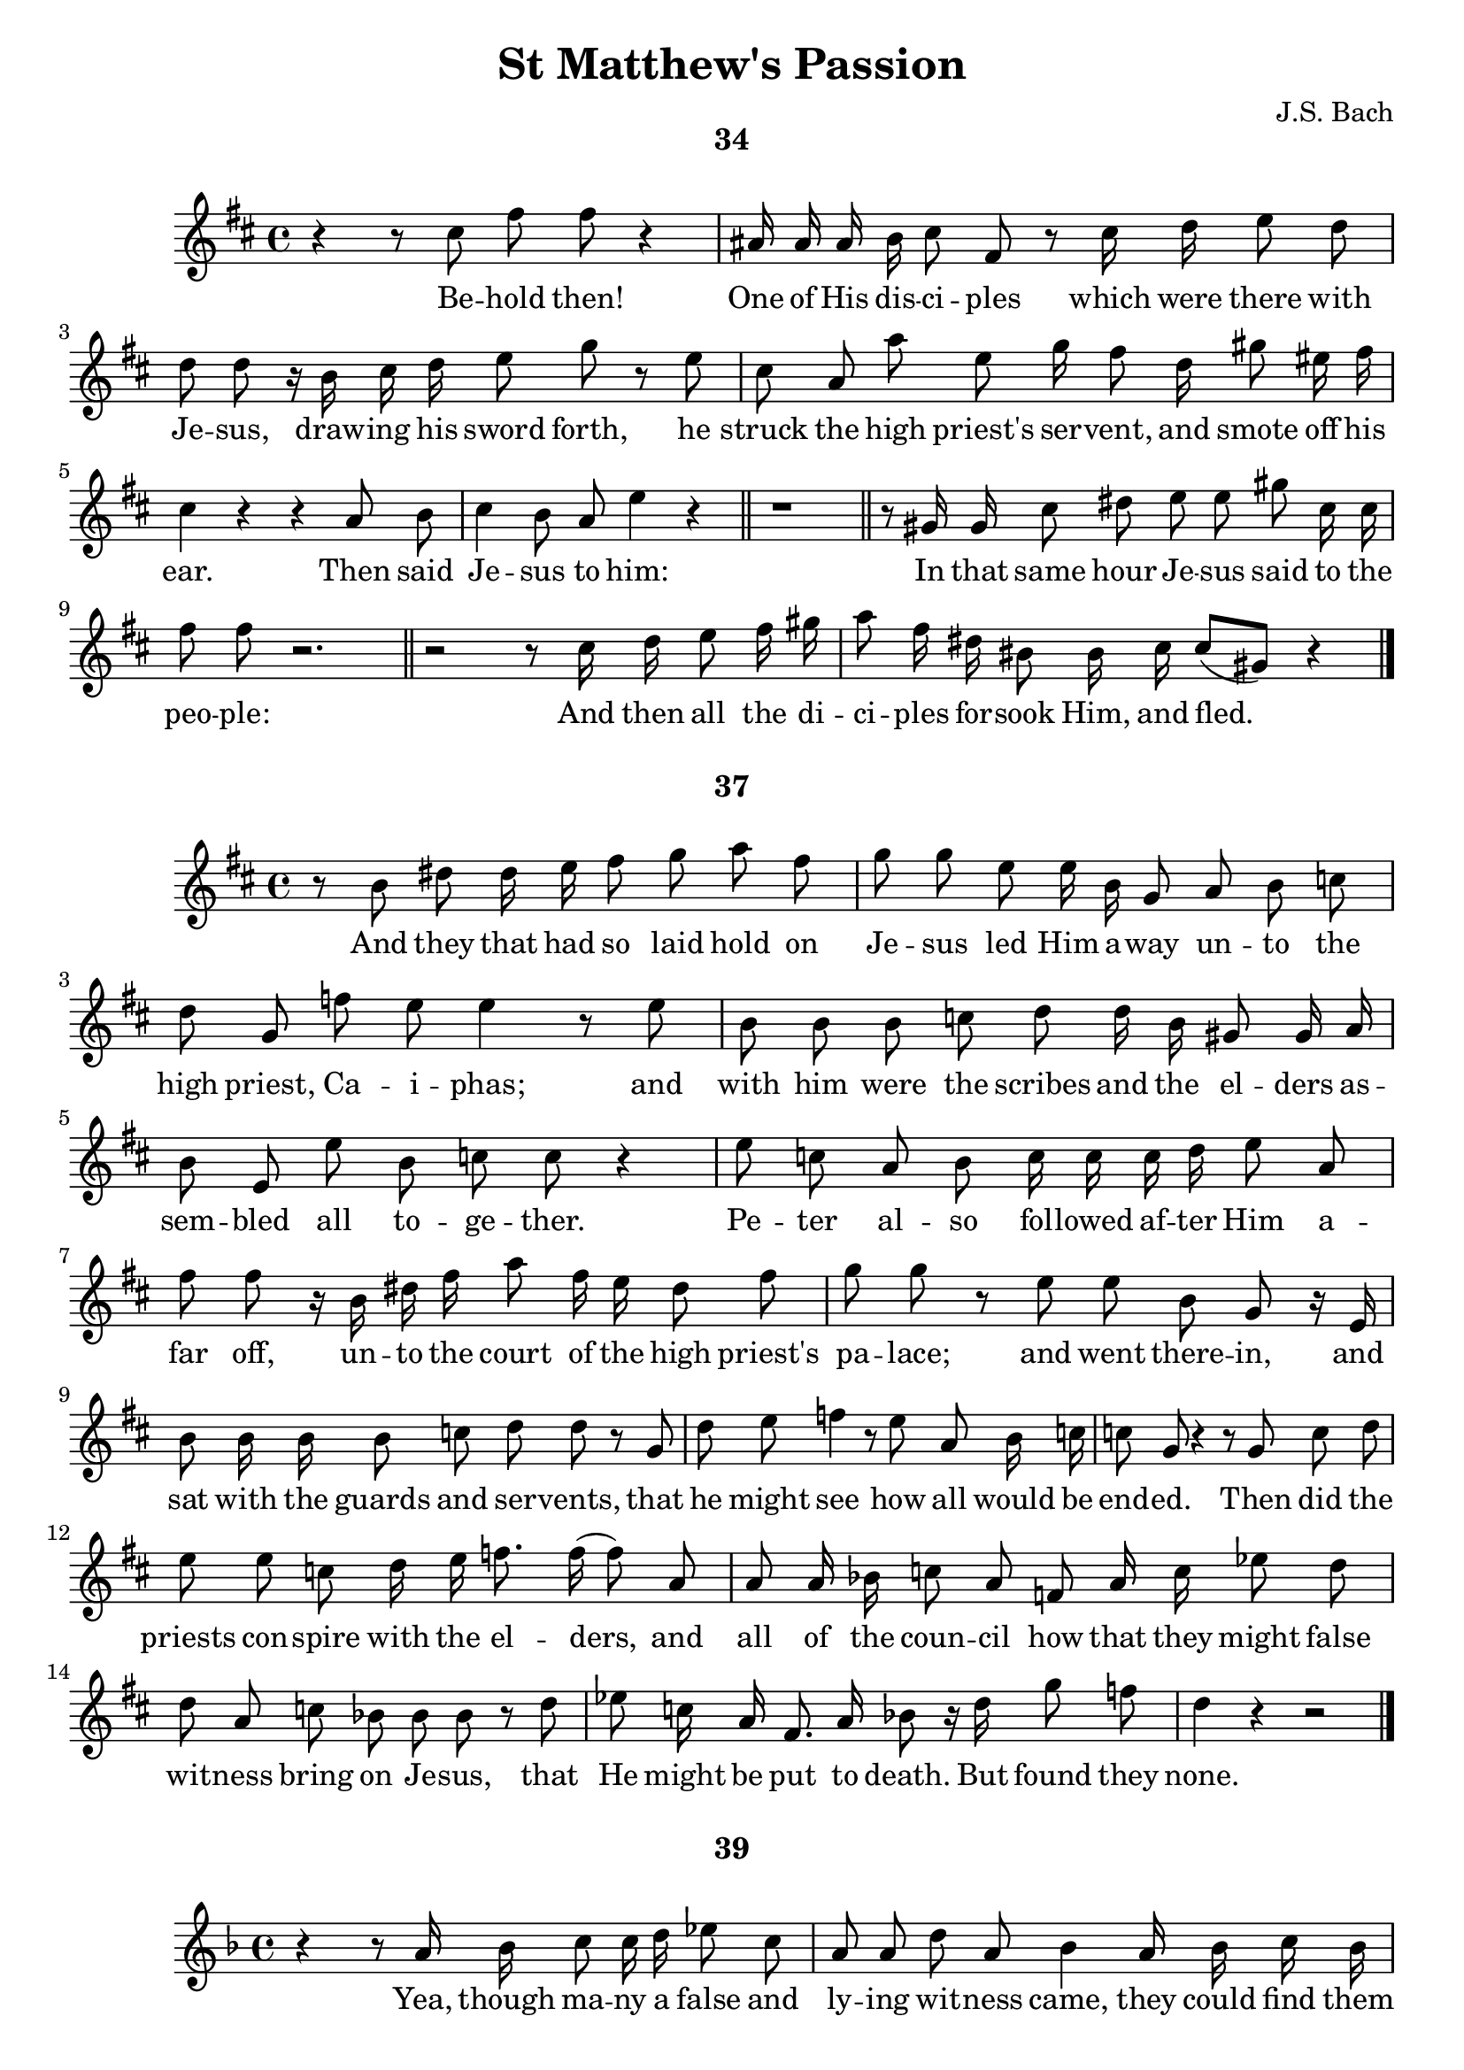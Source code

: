 \version "2.18.2"

\header {
  title = "St Matthew's Passion"
  composer = "J.S. Bach"
  tagline   = \markup {\smallCaps "~ Robert Bousquet ~"}
}

\paper {
  #(set-default-paper-size "letter")
  print-all-headers = ##t
}

\book {
  \score {
    \header {
      title = ##f
      composer = ##f
      subtitle = "34"
    }
    \relative c'' {
      \key d \major
      \autoBeamOff

      r4 r8 cis fis fis r4
      ais,16 ais ais b cis8 fis, r cis'16 d e8 d
      d d r16 b cis d e8 g r e
      cis a a' e g16 fis8 d16 gis8 eis16 fis
      cis4 r r a8 b
      cis4 b8 a e'4 r \bar "||"
      r1 \bar "||"

      r8 gis,16 gis cis8 dis e e gis cis,16 cis
      fis8 fis r2. \bar "||"

      r2 r8 cis16 d e8 fis16 gis
      a8 fis16 dis bis8 bis16 cis cis8[( gis)] r4
      \bar "|."
    }
    \addlyrics {
      Be -- hold then!
      One of His dis -- ci -- ples which were there with
      Je -- sus, draw -- ing his sword forth, he
      struck the high priest's ser -- vent, and smote off his
      ear. Then said
      Je -- sus to him:
      In that same hour Je -- sus said to the
      peo -- ple:
      And then all the di -- ci -- ples for -- sook Him, and fled._
    }
    \midi {}
    \layout {}
  }
  \score {
    \header {
      title = ##f
      composer = ##f
      subtitle = "37"
    }
    \relative c'' {
      \key d \major
      \autoBeamOff

      r8 b dis dis16 e fis8 g a fis
      g g e e16 b g8 a b c
      d g, f' e e4 r8 e
      b b b c d d16 b gis8 gis16 a
      b8 e, e' b c c r4
      e8 c a b c16 c c d e8 a,
      fis' fis r16 b, dis fis a8 fis16 e dis8 fis
      g g r e e b g r16 e
      b'8 b16 b b8 c d d r g,
      d' e f4 r8 e8 a, b16 c
      c8 g r4 r8 g c d
      e e c d16 e f8. f16( f8) a,
      a a16 bes c8 a f a16 c ees8 d
      d a c bes bes bes r d
      ees c16 a fis8. a16 bes8 r16 d g8 f
      d4 r r2
      \bar "|."
    }
    \addlyrics {
      And they that had so laid hold on
      Je -- sus led Him a -- way un -- to the
      high priest, Ca -- i -- phas; and
      with him were the scribes and the el -- ders
      as -- sem -- bled all to -- ge -- ther.
      Pe -- ter al -- so fol -- lowed af -- ter Him a --
      far off, un -- to the court of the high priest's
      pa -- lace; and went there -- in, and
      sat with the guards and ser -- vents, that
      he might see how all would be
      end -- ed. Then did the
      priests con -- spire with the el -- ders, and
      all of the coun -- cil how that they might false
      wit -- ness bring on Je -- sus, that
      He might be put to death. But found they
      none.
    }
    \midi {}
    \layout {}
  }

  \score {
    \header {
      title = ##f
      composer = ##f
      subtitle = "39"
    }
    \relative c'' {
      \key f \major
      \autoBeamOff

      r4 r8 a16 bes c8 c16 d ees8 c
      a a d a bes4 a16 bes c bes
      g8 r r d' g r cis,8. d16
      e8 a, g' f f f r d
      d a r4 r2 \bar "||"
      r2 r4 r8 f bes c d c16 bes g'8 g, a bes
      bes8[( f)] r4 r2 \bar "||"
      r2 r4 g'8 d
      ees4 fis,8 g g d r4 \bar "|."
    }
    \addlyrics {
      Yea, though ma -- ny a false and
      ly -- ing wit -- ness came, they could find them
      none. At last two there
      came who false -- ly wit -- nessed, in
      this wise:
      The
      high priest then did a -- rise and say to
      Him:_
      Yet was
      Je -- sus still si -- lent.
    }
    \midi {}
    \layout {}
  }

  \score {
    \header {
      title = ##f
      composer = ##f
      subtitle = "42"
    }
    \relative c'' {
      \key g \major
      \autoBeamOff

      r8. b16 e8 fis g g c, c16 d
      e8 c a d b4 r \bar "||"
      r2 fis'8 d cis b
      e4 r2. \bar "||"
      r4 r8 b16 e, d'8 d d e
      f d b c d d r e
      c4 r4 r2 \bar "||"
      r2 r4 r8 b
      fis' fis16 fis dis8 b g'4 r \bar "|."
    }
    \addlyrics {
      And then the high priest gave Him an
      an -- swer thus, and said:
      Je -- sus saith to
      him:
      There up -- on the high priest
      tore his robes
      a -- sun -- der, and
      said:
      They
      an -- swered to him and said:
    }
    \midi {}
    \layout {}
  }

  \score {
    \header {
      title = ##f
      composer = ##f
      subtitle = "43"
    }
    \relative c'' {
      \key c \major
      \autoBeamOff

      r8 g c c16 d e8 e16 f g8 e
      c4 r8 c aes' f b, ees
      c4 r r e8 g,16 g
      g8 a bes g cis cis d e
      f4 r8 d d a r4 \bar "|."
    }
    \addlyrics {
      Then mocked they at Him, and they spat on
      Him, and struck Him with their
      fists. Oth -- ers a --
      mong them smote and slapped Him in His
      face. and shou -- ted:
    }
    \midi {}
    \layout {}
  }

  \score {
    \header {
      title = ##f
      composer = ##f
      subtitle = "45"
    }
    \relative c'' {
      \key c \major
      \autoBeamOff

      a'8 e cis d e a,16 a g'8 f
      f r a, a d e f e16 d
      b4 r8 g' e4 r \bar "||"
      r2 r8 c ees ees16 f
      g8 ees16 d c8 a f'4 r8 c
      d4 r2. \bar "||"
      r4 r8 g,16 g c8 c16 d e8 c
      g' bes, r d16 b g8 g16 a b8 a
      a r16 a d8 e f f f e
      c c r2. \bar "||"
      r2. r8 b16 b
      a'8 a16 fis dis fis b,8 r b fis' a
      g4 r2. \bar "||"
      r4 r8 b, e16 e e fis g8 e
      cis cis e fis16 g a8 a,16 b c8 c
      r d, b' cis16[( d)] d8 a r4 \bar "|."
    }
    \addlyrics {
      Pe -- ter sat out -- side in the pal -- ace
      court; and a dam -- sel came un -- to
      him and said:
      But Pe -- ter de --
      nied it be -- fore them all, and
      said:
      And a -- gain at the pal -- ace
      door -- way he was seen by an -- oth -- er
      maid, who said to them that stood there
      with him:
      He de --
      nied it a sec -- cond time; and store an
      oath:
      And in a lit -- tle while came
      oth -- ers who has been stand -- ing be -- side him,
      and said to_ Pe -- ter:
    }
    \midi {}
    \layout {}
  }

  \score {
    \header {
      title = ##f
      composer = ##f
      subtitle = "46"
    }
    \relative c'' {
      \key d \major
      \autoBeamOff

      r8 gis cis dis eis eis eis fis
      gis gis eis cis a' a r4 \bar "||"
      r2. r8 cis,
      a'8. a16 a[( gis)] fis[( e)] \appoggiatura dis8 cis4 r
      r4 r8 e ais, ais ais b
      cis fis, e' d d d r b
      d d16 e fis4 r d8 d16 e
      fis8 d16[( fis a8)] c,4 r16 a d8 a
      b[( cis16)] d d8 a r4 r8 fis'
      gis16 a b8 r \autoBeamOn gis eis\( \melisma fis( fis16) e d cis
      bis8 a'( a16)\) gis fis \melismaEnd e \autoBeamOff dis8[( eis16)] fis fis8[( cis)]
      r1 \fermata \bar "|."
    }
    \addlyrics {
      But still did he de -- ny with
      curs -- ing and with swear -- ing:
      Im --
      me -- diate crew_ the cock.
      Then Pe -- ter brought to
      mind the words of Je -- sus, which
      said un -- to him: Ere yet the
      cock crow -- eth, wilt thou have
      thrice de -- nied Me. And
      he went out, and we -- -- pt
      bit -- ter -- ly.
    }
    \midi {}
    \layout {}
  }

  \score {
    \header {
      title = ##f
      composer = ##f
      subtitle = "49"
    }
    \relative c'' {
      \key d \major
      \autoBeamOff

      r4 r8 cis fis gis a fis
      d d16 e fis8 d b b b cis
      d gis, gis a b b16 gis16 eis8 d'16 cis
      a8 a r cis fis dis bis bis
      r gis bis bis16 cis dis8 dis bis16 cis dis e
      fis8 fis16 gis a8 gis fis fis16 e dis8 e16 e
      fis8 e16 dis gis8 dis e e r gis,
      cis dis e e r a, a16 e e fis
      g8 g r cis, ais' ais16 b cis8 d
      e[( g,)] r ais16 ais g'8 g g fis
      d r16 fis, b8 b16 ais b8 cis d b
      e8. b16 gis8 gis16 a b8 e fis fis16 e
      cis8 cis4 a8 e'4 r \bar "||"
      r4 r8 b fis'4 r \bar "|."
    }
    \addlyrics {
      Now when the morn -- ing
      came, all the chief priests gath -- ered with the
      el -- ders of the peop -- ple to plot ag -- ainst
      Je -- sus, that they might kill Him.
      And when they had bound Him, they led Him a --
      way, and de -- liv -- ered Him to the court of the
      gov -- er -- nor, Pon -- tious Pi -- late. When,
      there -- fore, Ju -- das the same who had
      be -- trayed Him saw Je -- sus con -- demned to
      death he re -- pen -- ted of him --
      self, and brought once a -- gain the thir -- ty
      sil -- ver pie -- ces to the high priests and the
      eld -- ers, and said:
      They said:
    }
    \midi {}
    \layout {}
  }

  \score {
    \header {
      title = ##f
      composer = ##f
      subtitle = "50"
    }
    \relative c'' {
      \key g \major
      \autoBeamOff

      r4 r8 d16 b gis8 gis f' f
      f d e b c c r16 a c e
      a4 r8 fis16 fis fis8[ b,] r dis16 fis
      g8([ e] ais,) g' \appoggiatura fis e4 r
      r b8 b16 c d8 d g d
      b a16 g f'8 e e e r c
      c([ g]) r2. \bar "||"
    }
    \addlyrics {
      Then he cast the sil -- ver
      pie -- ces in the tem -- ple, and turned a --
      way, and went out; and he
      hanged __ him -- self.
      And when the priests had ga -- thered
      all of the sil -- ver pie -- ces, they
      said
    }
    \midi {}
    \layout {}
  }

  \score {
    \header {
      title = ##f
      composer = ##f
      subtitle = "52"
    }
    \relative c'' {
      \key g \major
      \autoBeamOff

      r2 g'8 ees c d
      ees ees d c fis16 fis fis8 r fis,16 g
      a8 a16 bes c8 fis16 c d4 r4 \bar "||"
      \key f \major
      r2. g8 d
      b d d g, ees'4 r \bar "||"
      r2 r8 g,16 g c8 c16 d
      e4 r8 c16 d e8 f g g16 e
      cis4 cis r8 d g,8. f16
      d8 d r4 r r8 a'
      d e f d16 b e4 r \bar "||"
      r2. r8 gis,16 a
      \key c \major
      b8 b b cis d cis16 b gis'8 r16 cis,
      a8 r8 r a16 a d8 d16 d fis8 d
      b4 cis8 d d a4. \bar "|."
    }
    \addlyrics {
      Je -- sus there -- fore
      stood be -- fore the gov -- er -- nor; and the
      gov -- er -- nor asked Him, and said:
      Je -- sus
      an -- swered un -- to him:
      But when He was ac --
      cused when the priests and eld -- ers ac --
      cused Him He an -- swered
      noth -- ing. Then
      Pi -- late said un -- to Him:
      And He
      an -- swered him to nev -- er a word, not
      one in -- so -- much that the gov -- er
      nor mar -- velled great -- ly.
    }
    \midi {}
    \layout {}
  }

  \score {
    \header {
      title = ##f
      composer = ##f
      subtitle = "54"
    }
    \relative c'' {
      \key d \major
      \autoBeamOff

      r4 e8 b gis a b e,
      b' b b b16 cis d8 d r e16 e
      fis8 d b cis d cis16 b e8 b
      cis cis fis, gis16 a a8 e r4
      r r8 e a a a a16 b
      cis8 cis d e g,16 g g8 r8 e'16 fis
      g8 g g g16 e cis8 cis fis cis
      d16 d d8 r b fis' fis16 fis fis8 fis16 g
      a8 a r d,16 a b8 cis16 d d8([ a]) \bar "||"
      r2 r8 g16 g d'8 e
      f b,16 c d8 b gis gis16 b d d e b
      c8 c r4 r8 e, a b
      c c16 c e8 c a4 e'8 e16 f
      g8 e c r16 e a,8 c c g \bar "||"
      \key c \major
      r4 a8 a16 b cis8 d e e
      r g,16 a bes8 bes g' e cis16 cis d e
      f16 f r d b8 c d16 d d8 e b
      c8 c16 a d8 gis,16 a a16. e32 e8 r4
      r r8 e16 e  a a a gis a8 b
      c c16 d e e8 a,16 d8 d r4 \bar "||"
      r2. r8 d
      d a r4 r2 \bar "|"
      r4 r8 b fis' fis dis b16 b
      g'4 r4 r2 \bar "||"
      r2 r8 b, e b
      c c r4 r2 \bar "||"

    }
    \addlyrics {
      Now up -- on that feast the
      gov -- er -- nor was ac -- cus -- tomed to re --
      lease there -- on one pri -- son -- er un -- to
      them, whom -- ev -- er they want -- ed.
      Now at that time, and a --
      mong the oth -- er pri -- son -- ers, was a
      most no -- tor -- i -- ous man, whose name was
      Ba -- ra -- bas. And when they were gath -- ered to --
      ge -- ther, Pi -- late said un -- to them.
      For he knew full
      well that it was for en -- vy that He had been de --
      li -- vered. And while he
      sat on the judge -- ment seat, then did his
      wife send him a mes -- sage, say -- ing:
      Still did the high priests ar -- gue,
      and the el -- ders, false -- ly to in -- flame the
      peo -- ple, that there -- by Ba -- ra -- bas be re --
      leased, and that Je -- sus be cru -- ci -- fied.
      And the gov -- er -- nor a -- gain re --
      turned to the peo -- ple, and asked them:
      They
      shout -- ed:
      Then Pi -- late said un -- to
      them:
      A -- gain they
      shout -- ed:
    }
    \midi {}
    \layout {}
  }

  \score {
    \header {
      title = ##f
      composer = ##f
      subtitle = "56"
    }
    \relative c'' {
      \key d \major
      \autoBeamOff

      r8 b b fis16 g a8 g r4
    }
    \addlyrics {
      The gov -- er -- nor an -- swered:
    }
    \midi {}
    \layout {}
  }

  \score {
    \header {
      title = ##f
      composer = ##f
      subtitle = "59"
    }
    \relative c'' {
      \key c \major
      \autoBeamOff

      r8 a a' fis dis dis16 e fis8 b,
      g' g r4 r2 \bar "||"
      \key d \major
      r2 r4 r8 gis,
      cis cis16 dis eis8 cis gis' gis16 gis eis8 cis
      a' a r fis16 e dis8 dis16 dis dis8 e
      fis b, r fis16 gis a8 a r16 a fis' e
      dis8 dis fis b, gis'4 r8 e
      e([ b]) r2. \bar "||"
      r2. r8 cis16 eis
      gis gis gis gis eis8 cis fis fis r cis
      d4 r r2 \bar "||"
      r2 r8 a d e
      fis fis a fis16 d g4 r8 b,16([ c])
      d8 d f e e4 r8 b
      c c16 d e8 a, a' r16 fis dis8 fis
      g([ fis16]) e e8 b r2 \bar "||"
    }
    \addlyrics {
      But cry -- ing out all the more, they
      shout -- ed:
      When Pi -- late, there -- fore, had seen he pre -- vail -- ed
      noth -- ing, but that rath -- er a -- rose a
      to -- mult, he took wa -- ter, and washed his
      hands be -- fore them all and
      said:
      Then to --
      ge -- ther all the peo -- ple an -- swered, and
      said:
      And Pi -- late
      then set Ba -- rab -- bas free, but
      Je -- sus he had scourged; and
      then he de -- li -- vered Him, that they might
      cru -- ci -- fy Him.
    }
    \midi {}
    \layout {}
  }

  \score {
    \header {
      title = ##f
      composer = ##f
      subtitle = "62"
    }
    \relative c'' {
      \key bes \major
      \autoBeamOff

      r8 f a, a16 bes c8 c16 c c8 d
      ees ees g ees c a f' c
      d4 r8 bes d d16 d d8 ees
      f f d bes g' r16 ees bes8 bes16 c
      des8 des r16 bes g aes bes8 g e16 e f g
      aes8 aes r8 c f16 f f d b8 c
      d4 r8 d b a16 g g'8 d
      ees r r ees16 c a8 g16 fis d'8([ a])
      bes4 r8 d d bes g a
      bes16  g e8 r8 r16 e cis'8. d16 e8 r16 a,
      \key f \major
      f'4 r r2 \bar "||"
      r4 r8 a,16 a g'8 g g e
      fis r16 d a8 a ees' r r d
      g e16 d cis8 f \appoggiatura e8 d4 r \bar "|."
    }
    \addlyrics {
      The guards of the gov -- er -- nor came, and
      they took Je -- sus to the com -- mon
      hall, and
      ga -- thered a -- round him
      all the sol -- dier band And then they did
      strip Him, and brought a scar -- let robe and put it
      on Him; and plat -- ted Him a crown of
      thorns, and put it up -- on His
      head, and a reed in His right
      Hand; and bowed the knee be --
      fore Him low, and mocked at him and
      said:
      And they spat up -- on His
      face and took the reed, and
      smote Him up -- on His head.

    }
    \midi {}
    \layout {}
  }

  \score {
    \header {
      title = ##f
      composer = ##f
      subtitle = "64"
    }
    \relative c'' {
      \key c \major
      \autoBeamOff

      r8 e e b d d f e
      c c a a16 b c8 d e a,
      dis r16 b a'8 a16 fis dis8 fis fis b,
      g'16 g r g b,8 a16 g f'8 r16 d b8 d
      ees[( \melisma ees32) d c b] c4( \melismaEnd c16) g g8 r4 \bar "|."

    }
    \addlyrics {
      And af -- ter they had mocked Him
      thus, they took off from Him the scar -- let
      robe, and clothed Him a -- gain in His own
      rai -- ment, and led Him a -- way that He be
      cru -- ci -- fied.
    }
    \midi {}
    \layout {}
  }

  \score {
    \header {
      title = ##f
      composer = ##f
      subtitle = "71"
    }
    \relative c'' {
      \key ees \major
      \autoBeamOff

      r4 r8 ees, g aes bes([ c])
      des([ bes]) r des16 ees fes8. fes16( fes4)
      fes8 des c bes ees4 r8 aes,
      f aes des([ c]) aes4 r
      r r8 aes16 aes c8 c c([ des])
      ees ees16 f ges8 ees a4 r8 f
      des4 r2. \bar "||"
      r2 r8 bes8 f' r
      r4 ges8([ ees]) ces4 aes'8([ f])
      d r16 f f8([ aes,]) r ges16 bes ees8([ d16]) ees
      f16. f32 f8 r4 r f,8 f
      bes bes bes c d d r16 d ees f
      f8 bes, r d16 g, ees'4 r \bar "||"
      \key bes \major
      r8 f, f g a16 a a bes c4
      r8 f, c' d ees4 r8 c
      a g16 f f'8 c d16 d d8 r bes
      f' f16 f f8 g aes4 r8 g
      c, d16 ees ees8([ bes]) r4 r8 g'
      g c, ees d d d r4 \bar "||"
      r2 r4 r8 a16 a
      d8 d f d b b gis' r
      r d16 c \appoggiatura b8 a4 r2 \bar "|."
    }
    \addlyrics {
      Now from the sixth
      hour there was dark -- ness
      o -- ver all the land, un --
      til the ninth hour.
      And a -- bout the ninth
      hour Je -- sus cried a -- loud, and
      said:
      That is:
      My God, My
      God, Ah, why why has Thou for --
      sak -- en Me? Some of
      them who stood and watched Him, when they had
      heard Him, turned and said:
      And straight -- way one of them did run,
      and took a sponge; and
      fill -- ing the sponge with vin -- e -- gar, he
      put it up -- on a reed, and
      gave Him to drink. The
      oth -- ers spoke a -- mong them:
      And a -- gain did Je -- sus cry a -- loud,
      and was gone.
    }
    \midi {}
    \layout {}
  }

  \score {
    \header {
      title = ##f
      composer = ##f
      subtitle = "73"
    }
    \relative c'' {
      \key c \major
      \autoBeamOff

      r8 g c e g r r g
      bes g16 f e8 cis16 d a8 cis16 e g8 r
      r a f d b4 r16 c f, e
      c4 r r8 c'16 g e8 e16 g
      bes8. bes16( bes4) r8 bes16 d g8 a16 bes
      bes8 des, r4 r des8 c
      aes f aes c16 f a4 r8 c,
      b c d ees f8([ c]) ees d
      d16 bes g8 r aes16 g ees2(
      ees8) d r4 r8 d a' bes
      c d ees d16 c fis8 g a c,
      c bes r g e'16 e e f g8 f16([ e])
      d8 cis r a16 d g8 f d d
      r4 a8 a16 bes c8 f, r f'16 c
      a8 bes c c r f,16 g a8 f
      d d r fis16 a c8. d16 ees8 a,16 bes
      c8 c d a bes4 r8 g
      g'8. aes16 bes8 ees,16 ees aes4 r \bar "||"
      \key ees \major
      r4 r8 bes, bes f f g
      aes aes f' g aes f d d16 ees
      f8 f d bes g' g r ees16 bes
      g g g aes bes8 bes16 g ees8 ees r g
      c d16 ees f8 f r c ees c
      a c f c16 c d8 d r bes16 c
      d8 bes16 bes f'8 f r bes, g' g
      a, bes bes f r2 \bar "|."
    }
    \addlyrics {
      And then be -- hold!
      The veil of the tem -- ple was rend -- ed in twain
      all from the top un -- to the
      ground. And there came a great
      earth -- quake, and the rocks burst a --
      sun -- der,  and the
      graves were o -- pened a -- gain, and
      there rose ma -- ny saints and the
      ho -- ly ones that were sleep --
      ing; and came from
      out the graves af -- ter Je -- sus' re -- sur --
      rec -- tion, and went in -- to the Ho -- ly
      Ci -- ty, and ap -- peared to ma -- ny.
      Now, when the cap -- tain, and the
      oth -- ers with him who were watch -- ing
      Je -- sus, when they saw the earth -- quake and
      those things that were done, they
      trem -- bled great -- ly, and said
      At ev -- en -- tide there
      came a weal -- thy man from A -- ri ma
      the -- a by name Jos -- eph, who was
      al -- so one of Je -- sus' dis -- ci -- ples. He
      went un -- to Pi -- late, and begged of
      him the bo -- dy of Je -- sus, where -- fore
      Pi -- late com -- man -- ded that it be
      gi -- ven to him.
    }
    \midi {}
    \layout {}
  }

  \score {
    \header {
      title = ##f
      composer = ##f
      subtitle = "76"
    }
    \relative c'' {
      \key bes \major
      \autoBeamOff

      r4 r8 d g d bes d
      fis,16 fis r16 fis c' c c d ees8 c a d
      bes8 bes r bes bes f f g
      aes f d4 g8 g16 a b8 c
      d d16 ees f8 g aes r r f
      b, b16 c d f, f g aes8 aes16 f d8 f16 f
      \appoggiatura f8 ees4 r16 g b ees \appoggiatura d8 c4 r
      r g'8 ees c c16 c c8 d
      ees ees d c f f r f16 c
      a8 bes c f, r4 r8 f16 f
      d'8 d16 b g8 a16 bes bes8([ f]) r4
      r8 bes d ees f f r bes,
      f f16 g aes aes f f d8 d bes' bes16 c16
      d8 ees f f16 d b8 c d g,
      g' d f ees ees ees r c f4 r r2 \bar "||"
      r4 r8 d d a c bes
      bes4 r4 r2 \bar "||"
      r2 r8 g d' ees
      f4 r8 f,16 g aes8 aes16 f d8 bes'
      g g r bes16 ees, c'4 d8 ees
      ees([ bes]) r4 r2 \bar "|."
    }
    \addlyrics {
      Then Jo -- seph took the
      Bo -- dy, and wrapped it in a cloth of pu -- rest
      lin -- en, and laid It in his
      own new tomb, which he had hewn from
      out of the so -- lid rock. And
      when he had rolled a mi -- ghty stone to the door of the
      tomb, he went a -- way.
      There were al -- so in that place
      Ma -- ry Mag -- da -- le -- na and the
      oth -- er Ma -- ry, sit -- ting
      o -- ver a -- gainst Je -- sus' grave.
      Now on the mor -- row, which
      fol -- lowed the day of pre -- pa -- ra -- tion, straight -- way there
      came the priests and the Pha -- ri -- sees to --
      geth -- er un -- to Pi -- late, and said:
      And Pi -- late said to
      them:
      So they went out, and they guard -- ed the grave with
      watch -- men, and they sealed up the
      stone.
    }
    \midi {}
    \layout {}
  }
}
